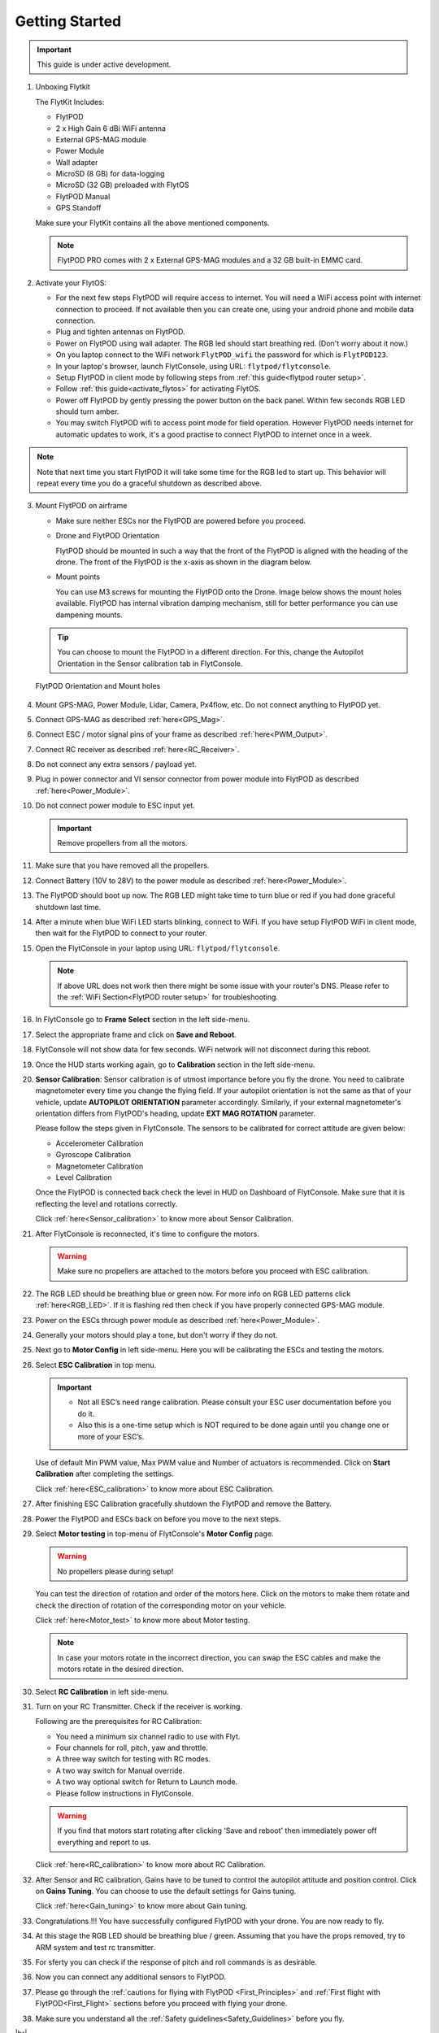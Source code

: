.. Getting Started with Flyt
.. -------------------------


.. Introduction
.. ============

.. FlytPOD
.. ^^^^^^^

.. Acts as the brain which controls your drone. The device consists of flight computer, navigation sensors and communication system.

.. FlytOS
.. ^^^^^^

.. Flyt Operating System. Lets you build apps that can control your drone through a set of APIs in REST, CPP and Python.

.. FlytConsole
.. ^^^^^^^^^^^

.. Web application for configuring your drone with Flyt. It also provides basic GCS.

.. Flytkit Contents
.. ================

.. The contents of FlytKit include: 

.. * FlytPOD
.. * MicroSD (8 GB) for data-logging
.. * MicroSD (32 GB) preloaded with FlytOS v1.0.1
.. * 2x WiFi antenna
.. * External GPS-MAG module
.. * Power board
.. * Power wall adapter


Getting Started
===============


.. important:: This guide is under active development.





1. Unboxing Flytkit
 
   The FlytKit Includes: 

   * FlytPOD
   * 2 x High Gain 6 dBi WiFi antenna
   * External GPS-MAG module
   * Power Module
   * Wall adapter
   * MicroSD (8 GB) for data-logging
   * MicroSD (32 GB) preloaded with FlytOS
   * FlytPOD Manual
   * GPS Standoff

   Make sure your FlytKit contains all the above mentioned components.
   
   .. note:: FlytPOD PRO comes with 2 x External GPS-MAG modules and a 32 GB built-in EMMC card.
   
   

2. Activate your FlytOS:

   * For the next few steps FlytPOD will require access to internet. You will need a WiFi access point with internet connection to proceed. If not available then you can create one, using your android phone and mobile data connection. 
   * Plug and tighten antennas on FlytPOD.
   * Power on FlytPOD using wall adapter. The RGB led should start breathing red. (Don't worry about it now.) 
   * On you laptop connect to the WiFi network ``FlytPOD_wifi`` the password for which is ``FlytPOD123``. 
   * In your laptop's browser, launch FlytConsole, using URL: ``flytpod/flytconsole``.
   * Setup FlytPOD in client mode by following steps from :ref:`this guide<flytpod router setup>`. 
   * Follow :ref:`this guide<activate_flytos>` for activating FlytOS.
   * Power off FlytPOD by gently pressing the power button on the back panel. Within few seconds RGB LED should turn amber.
   * You may switch FlytPOD wifi to access point mode for field operation. However FlytPOD needs internet for automatic updates to work, it's a good practise to connect FlytPOD to internet once in a week.

.. note:: Note that next time you start FlytPOD it will take some time for the RGB led to start up. This behavior will repeat every time you do a graceful shutdown as described above. 



3. Mount FlytPOD on airframe

   * Make sure neither ESCs nor the FlytPOD are powered before you proceed.

   * Drone and FlytPOD Orientation

     FlytPOD should be mounted in such a way that the front of the FlytPOD is aligned with the heading of the drone. The front of the FlytPOD is the x-axis as shown in the diagram below. 

   .. if in some other orientation then change autopilot orientation parameter.

   * Mount points

     You can use M3 screws for mounting the FlytPOD onto the Drone. Image below shows the mount holes available. 
     FlytPOD has internal vibration damping mechanism, still for better performance you can use dampening mounts.


   .. tip:: You can choose to mount the FlytPOD in a different direction. For this, change the Autopilot Orientation in the Sensor calibration tab in FlytConsole.


   .. figure:: /_static/Images/xyz_mountholes.jpg
	   :align: center
	   :scale: 30%
	
	
	
	   FlytPOD Orientation and Mount holes 

.. .. figure:: /_static/Images/xyz.png
.. 	:align: left
.. 	:scale: 50 %
	
.. 	FlytPOD Orientation 



.. .. figure:: /_static/Images/mount_holes.png
.. 	:align: right
.. 	:scale: 50 %
	 
.. 	Mount Holes for mounting FlytPOD onto the drone



4. Mount GPS-MAG, Power Module, Lidar, Camera, Px4flow, etc. Do not connect anything to FlytPOD yet.
5. Connect GPS-MAG as described :ref:`here<GPS_Mag>`.
6. Connect ESC / motor signal pins of your frame as described :ref:`here<PWM_Output>`.
7. Connect RC receiver as described :ref:`here<RC_Receiver>`.
8. Do not connect any extra sensors / payload yet.
9. Plug in power connector and VI sensor connector from power module into FlytPOD as described :ref:`here<Power_Module>`.
10. Do not connect power module to ESC input yet.

    .. important:: Remove propellers from all the motors.

    
    

.. .. important:: Remove all the propellers from the motors.




 

.. .. warning:: Remove all the propellers from the motors.

11. Make sure that you have removed all the propellers.

12. Connect Battery (10V to 28V) to the power module as described :ref:`here<Power_Module>`.

13. The FlytPOD should boot up now. The RGB LED might take time to turn blue or red if you had done graceful shutdown last time.

14. After a minute when blue WiFi LED starts blinking, connect to WiFi. If you have setup FlytPOD WiFi in client mode, then wait for the FlytPOD to connect to your router.

15. Open the FlytConsole in your laptop using URL: ``flytpod/flytconsole``. 
    
    .. note:: If above URL does not work then there might be some issue with your router's DNS. Please refer to the :ref:`WiFi Section<FlytPOD router setup>` for troubleshooting.

16. In FlytConsole go to **Frame Select** section in the left side-menu.
 
17. Select the appropriate frame and click on **Save and Reboot**.
 
18. FlytConsole will not show data for few seconds. WiFi network will not disconnect during this reboot.
 
19. Once the HUD starts working again, go to **Calibration** section in the left side-menu.

20. **Sensor Calibration**: Sensor calibration is of utmost importance before you fly the drone. You need to calibrate magnetometer every time you change the flying field. If your autopilot orientation is not the same as that of your vehicle, update **AUTOPILOT ORIENTATION** parameter accordingly. Similarly, if your external magnetometer's orientation differs from FlytPOD's heading, update **EXT MAG ROTATION** parameter.
    

    Please follow the steps given in FlytConsole. The sensors to be calibrated for correct attitude are given below:

    * Accelerometer Calibration
    * Gyroscope Calibration
    * Magnetometer Calibration
    * Level Calibration
     


    .. Click on **Save and Reboot** once you finish Sensor Calibration and are ready to move on to RC Calibration.

    Once the FlytPOD is connected back check the level in HUD on Dashboard of FlytConsole. Make sure that it is reflecting the level and rotations correctly.

    Click :ref:`here<Sensor_calibration>` to know more about Sensor Calibration.

21. After FlytConsole is reconnected, it's time to configure the motors.

    .. warning:: Make sure no propellers are attached to the motors before you proceed with ESC calibration.

22. The RGB LED should be breathing blue or green now. For more info on RGB LED patterns click :ref:`here<RGB_LED>`.
    If it is flashing red then check if you have properly connected GPS-MAG module.
23. Power on the ESCs through power module as described :ref:`here<Power_Module>`.
24. Generally your motors should play a tone, but don't worry if they do not.  
25. Next go to **Motor Config** in left side-menu. Here you will be calibrating the ESCs and testing the motors.
26. Select **ESC Calibration** in top menu.
      
    .. important:: * Not all ESC’s need range calibration. Please consult your ESC user documentation before you do it. 
      * Also this is a one-time setup which is NOT required to be done again until you change one or more of your ESC’s.



                     
      
      

    Use of default Min PWM value, Max PWM value and Number of actuators is recommended. Click on **Start Calibration** after completing the settings.


    Click :ref:`here<ESC_calibration>` to know more about ESC Calibration.

27. After finishing ESC Calibration gracefully shutdown the FlytPOD and remove the Battery.
28. Power the FlytPOD and ESCs back on before you move to the next steps. 
29. Select **Motor testing** in top-menu of FlytConsole's **Motor Config** page.
     
      
    .. warning:: No propellers please during setup!
    

    You can test the direction of rotation and order of the motors here. Click on the motors to make them rotate and check the direction of rotation of the corresponding motor on your vehicle.


    Click :ref:`here<Motor_test>` to know more about Motor testing.


    .. note:: In case your motors rotate in the incorrect direction, you can swap the ESC cables and make the motors rotate in the desired direction.

30. Select **RC Calibration** in left side-menu.

    .. .. warning:: Again, No props please, during setup!

31. Turn on your RC Transmitter. Check if the receiver is working.

    .. .. note:: PWM, PPM receiver are powered through ESC supply. If your RC is not getting powered then you should check ESC supply and whether your ESCs output 5V. In case your ESCs don't have BEC then power on the receiver using some other supply. Do not draw supply for RC receiver from 5V output of FlytPOD. 
      
    Following are the prerequisites for RC Calibration:
    
    * You need a minimum six channel radio to use with Flyt.
    * Four channels for roll, pitch, yaw and throttle.
    * A three way switch for testing with RC modes.
    * A two way switch for Manual override.
    * A two way optional switch for Return to Launch mode.
    * Please follow instructions in FlytConsole.
         
    .. Reboot the autopilot after this by clicking on **Save and Reboot**.

    .. warning::  If you find that motors start rotating after clicking 'Save and reboot' then immediately power off everything and report to us.  

    Click :ref:`here<RC_calibration>` to know more about RC Calibration.





32. After Sensor and RC calibration, Gains have to be tuned to control the autopilot attitude and position control. Click on **Gains Tuning**. You can choose to use the default settings for Gains tuning.
   
    Click :ref:`here<Gain_tuning>` to know more about Gain tuning.

33. Congratulations !!! You have successfully configured FlytPOD with your drone. You are now ready to fly.
34. At this stage the RGB LED should be breathing blue / green. Assuming that you have the props removed, try to ARM system and test rc transmitter. 
35. For sferty you can check if the response of pitch and roll commands is as desirable.
36. Now you can connect any additional sensors to FlytPOD.
37. Please go through the :ref:`cautions for flying with FlytPOD <First_Principles>` and :ref:`First flight with FlytPOD<First_Flight>` sections before you proceed with flying your drone.
38. Make sure you understand all the :ref:`Safety guidelines<Safety_Guidelines>` before you fly.
 








.. .. _Points of Caution:

.. Points of Caution
.. -----------------

.. Please keep in mind the below mentioned points.

.. Before Power up
.. ^^^^^^^^^^^^^^^

.. **Make sure**


.. * Frame should be intact.
.. * Motors are tightly fixed and are facing upwards.
.. * All the propellers are in good shape (without cuts and deformations) and are tightly fixed.
.. * Motors are rotating smoothly.
.. * There are no loose wires.
.. * Radio and PWM connectors are solid and tight.
.. * Motors and propellers are orderly.
.. * Transmitter is switched on.
 


.. Before You Take-off
.. ^^^^^^^^^^^^^^^^^^^

.. **Make sure**

.. * Battery is charged.
.. * Low voltage alarm is set.
.. * Telemetry i working.
.. * Attitude is correct at ground level.
.. * All radio channels are clear.
.. * Parameters are correctly loaded.
  
.. **Do the following**

.. * Rotate UAV 360 degrees and check if Mag is correct.
.. * Arm motors and check if they are rotating in the correct direction.
.. * Take a small lift off and check if altitude is not drifting in GCS.
.. * While disarmed, check that mode switches are working.
.. * Hold UAV in hand, give 50% throttle and check for vibrations.


.. For Manual Flight
.. ^^^^^^^^^^^^^^^^^

.. **Do the following**


.. * Fix a mark or some clue for direction of the vehicle. It should be visible from far.
.. * Get the exact direction of geographical north (Mag reads magnetic north).
.. * Have a fellow give you details of attitude, location,heading during flight.
.. * Make sure you know operations of every mode.
.. * Take a good look at the surroundings. The area should be clear of buildings, trees, people and other obstacles.


.. .. * It is recommended to use the RC when testing for the first time.
.. .. * If the RC is not connected, FlytPOD will go to API_Mode by default. Use API_mode switch to control drone from RC.
.. .. * Before you arm the FlytPOD make sure that the position of the propellers is correct i.e. anticlockwise and clockwise propellers are mounted on the right motors.

.. .. caution:: * It is recommended to use the RC while testing for the first time.
..              * If the RC is not connected, FlytPOD will go to API_Mode by default otherwise use API_mode switch to control drone using the RC.
..              * Before you arm the FlytPOD make sure that the position of the propellers is correct i.e. anticlockwise and clockwise propellers are mounted on the right motors.
..              * Have a RC pilot ready to take control even if you are flying in API mode in case of emergency.




.. 7. It is recommended to use the RC when testing for the first time.
.. 8. If the RC is not connected, FlytPOD will go to API_Mode by default. Use API_mode switch to control drone from RC.
.. 9. Before you arm the FlytPOD make sure that the position of the propellers is correct i.e. anticlockwise and clockwise propellers are mounted on the right motors.
    
.. .. warning:: Have a RC pilot ready to take control even if you are flying in API mode in case of emergency.

.. To know more about Using Flytconsole while flying your drone go to..(link) and learn how to get waypoints ,operate GCS ,Gain Tuning, 	 	Calibration and Parameter settings.
  .. important:: * It is recommended to use the RC when testing for the first time.
..                * If the RC is not connected, FlytPOD will go to API_Mode by default. Use API_mode switch to control drone from RC.
..                * Before you arm the FlytPOD make sure that the position of the propellers is correct i.e. anticlockwise and clockwise propellers are mounted on the right motors.


.. |click_here| raw:: html

   <a href="flytpod:9090/flytconsole" target="_blank">click here</a>





	


|br|








.. _FlytConsole: https://flytpod:9090/flytconsole


   
.. _Fixed wings/Planes: https://pixhawk.org/platforms/planes/start


   
.. _VTOL: https://pixhawk.org/platforms/vtol/start

.. _Multicopters: https://pixhawk.org/platforms/multicopters/start



.. _FlytConsole widgets: http://docs.flytbase.com/docs/FlytConsole/About_FlytConsole.html






.. |br| raw:: html

   <br />
   
   

